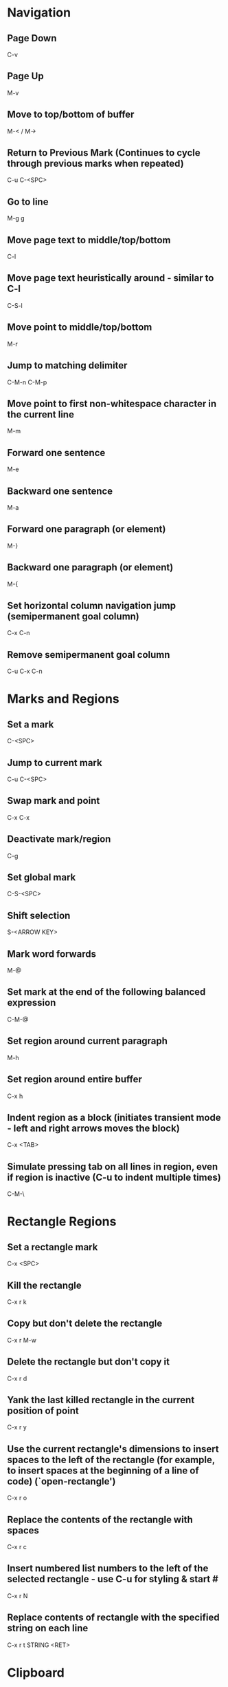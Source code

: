 * Navigation

** Page Down
   C-v

** Page Up
   M-v

** Move to top/bottom of buffer
   M-< / M->

** Return to Previous Mark (Continues to cycle through previous marks when repeated)
   C-u C-<SPC>

** Go to line
   M-g g

** Move page text to middle/top/bottom
   C-l

** Move page text heuristically around - similar to C-l
   C-S-l

** Move point to middle/top/bottom
   M-r

** Jump to matching delimiter
   C-M-n
   C-M-p

** Move point to first non-whitespace character in the current line
   M-m

** Forward one sentence
   M-e

** Backward one sentence
   M-a

** Forward one paragraph (or element)
   M-}

** Backward one paragraph (or element)
   M-{

** Set horizontal column navigation jump (semipermanent goal column)
   C-x C-n

** Remove semipermanent goal column
   C-u C-x C-n


* Marks and Regions

** Set a mark
   C-<SPC>

** Jump to current mark
   C-u C-<SPC>

** Swap mark and point
   C-x C-x

** Deactivate mark/region
   C-g

** Set global mark
   C-S-<SPC>

** Shift selection
   S-<ARROW KEY>

** Mark word forwards
   M-@

** Set mark at the end of the following balanced expression
   C-M-@

** Set region around current paragraph
   M-h

** Set region around entire buffer
   C-x h

** Indent region as a block (initiates transient mode - left and right arrows moves the block)
   C-x <TAB>

** Simulate pressing tab on all lines in region, even if region is inactive (C-u to indent multiple times)
   C-M-\


* Rectangle Regions

** Set a rectangle mark
   C-x <SPC>

** Kill the rectangle
   C-x r k

** Copy but don't delete the rectangle
   C-x r M-w

** Delete the rectangle but don't copy it
   C-x r d

** Yank the last killed rectangle in the current position of point
   C-x r y

** Use the current rectangle's dimensions to insert spaces to the left of the rectangle (for example, to insert spaces at the beginning of a line of code) (`open-rectangle')
   C-x r o

** Replace the contents of the rectangle with spaces
   C-x r c

** Insert numbered list numbers to the left of the selected rectangle - use C-u for styling & start #
   C-x r N

** Replace contents of rectangle with the specified string on each line
   C-x r t STRING <RET>


* Clipboard

** Cut all text between pointer and mark
   C-w

** Kill backward to the beginning of the previous word
   M-<DEL>

** Kill forward to the end of the next word
   M-d

** Add region to kill ring, but don't delete it
   M-w

** Kill to end of line
   C-k

** Kill to beginning of line
   M-0 C-k

** Kill through the next occurrence of a character
   M-z CHAR

** Kill to end of sentence
   M-k

** Kill to beginning of sentence
   C-x <DEL>

** After yanking, cycle through the kill ring the text just pasted
   M-y

** Append the next kill command to the previous one
   C-M-w


* Registers

** Store position of point and current buffer in register R (R is any character or number)
   C-x r <SPC> R

** Jump to register R
   C-x r j R

** Copy region into register R (C-u to also delete the region)
   C-x r s R

** Copy the region-rectangle into register R (C-u to also delete rectangle)
   C-x r r R

** Insert content from register R (C-u to place point after inserted text and mark at beginning)
   C-x r i R

** Append or prepend contents of region to register R
   M-x append-to-register <RET> R
   M-x prepend-to-register <RET> R

** Save the state of all windows in the current frame to register R
   C-x r w R

** Save the state of all windows and frames to register R
   C-x r f R

** Restore window/frame configuration from register R (Same as jump to stored cursor position) (C-u to delete existing frames/windows)
   C-x r j R

** Store a number into register R (Used for incrementing numbers during macro execution) (NUMBER is optional - defaults to 0)
   C-u NUMBER C-x r n R

** Increment the contents of register R by NUMBER amount (NUMBER is optional - defaults to 1)
   C-u NUMBER C-x r + R


* Bookmarks

** Add bookmark named current filename
   C-x r m <RET>

** List all bookmarks
   C-x r l

** Jump to the bookmark named BOOKMARK
   C-x r b BOOKMARK <RET>

** Review bookmark commands
   C-x r l C-h m

** Saves current position of all default bookmarks (Needed if opening a different emacs session)
   M-x bookmark-save

** Save and load context specific bookmark files
   M-x bookmark write <RET> FILENAME <RET>
   M-x bookmark load <RET> FILENAME <RET>


* Search and Replace

** Search
   C-s (also search again for the last serch term - regex included)

** Reverse Search
   C-r

** Search and Replace (C-u to go backwards)
   M-%

** Edit current search term (M-f when finished)
   M-e

** Regex search
   C-M-s
   C-M-r

** Cycle through previous searches
   M-n
   M-p

** Find all instances of a search and list them by lines (visit line with <RET> - press e to edit lines & C-c C-c to return again)
   M-s o
   M-x occur
   M-x multi-occur (for multiple buffers)

** Count the occurances of a regex
   M-x how-many

** Search for a newline
   C-j

** Append the word following point to the current search
   C-w

** Append the rest of the line following point to the current search (converts to lower to remain case insensitive)
   M-s C-e

** Search for variable or function name (also works after entering incremental search & toggles)
   M-s _

** Search for variable or function name at point
   M-s .

** Search for words ignoring spaces and punctuation
   M-s w

** Delete lines which match regex
   M-x flush-lines
   M-x keep-lines (the opposite)


* Undo/Redo

** Undo
   C-/

** Undo changes within region
   C-u C-/


* Macros

** Execute a command multiple times
   C-u command

** Execute the same keystroke multiple times (for example add 40 dashes)
   M-4 0 -

** Start Recording Macro
   f3
   C-x (

** Stop Recording Macro
   f4
   C-x )

** Play Macro
   f4
   C-x e (during macro definition, this exits the definition and executes it immediately - subsequent e strokes each execute the macro again)

** Play Macro Until No More
   C-u 0 C-x e

** Execute macro and append additional keystrokes
   C-u f3

** Do not execute macro - only append additional keystrokes
   C-u C-u f3

** Edit the last defined macro
   C-x C-k C-e

** Edit the currently selected macro step by step (There are a ton of additional command insertion and replacement commands - see manual)
   C-x C-k <SPC>

** Cycle to next defined macro in ring (chains with the next two commands)
   C-x C-k C-n

** Cycle to previous defined macro in ring (chains)
   C-x C-k C-p

** Execute current head of the defined macro ring (Chains with the previous two commands)
   C-x C-k C-k

** Name the head of the macro ring
   C-x C-k n

** Edit a previously named/command-assigned macro
   C-x C-k e NAME <RET>
   C-x C-k e COMMAND

** Assign most recently defined macro a meta command
   C-x C-k n

** Assign most recently defined macro control command
   C-x C-k b (recommended C-x C-k [0-9A-Z]

** Insert macro counter into buffer and increment
   C-x C-k C-i
   f3 (while recording)

** Set macro counter
   C-x C-k C-c

** Specify format for inserting the macro counter
   C-x C-k C-f

** Add arbitrary number to the macro counter
   C-u # C-x C-k C-a (C-u value is optional - if blank the last macro counter inserted is substituted)

** At any point during the recording of a macro, set a breakpoint
   C-x q (upon execution, C-r enters recursive editing - resume with C-M-c) (C-u enters recursive ediding during the recording process as well)

** Execute macro on all lines in a region
   C-x C-k r

** Store macro in register R
   C-x C-k x R

** Execute macro stored in register R (Same as jump to position)
   C-x r j R

** Save macro to file (and M-x load-file later)
   M-x insert-kbd-macro <RET> MACRONAME <RET>


* Frames/Windows/Buffers

** Remove all windows but this one
   C-x 1

** Remove all windows but the next one
	 C-x 0

** Close a Buffer
   C-x k

** Switch to a Buffer
   C-x b

** Split vertically (C-u to specify column width - negative for right column)
   C-x 3

** Split horizontally (C-u to specify number of lines - negative for upper row)
   C-x 2

** Switch to a split (C-u to move more than one - includes minibuffer)
   C-x o

** Navigate to previously viewed buffer
   C-x <LEFT>/<RIGHT>

** Delete selected window and kill its buffer
   C-x 4 0

** Delete all buffers and windows
	 M-x clear-desktop

** Resizing Windows

*** Increase width
    C-x }

*** Decrease width
    C-x {

*** Increase height (C-u with a negative argument shrinks it instead)
    C-x ^

*** Make all windows the same height (`malance-windows')
    C-x +

*** Shrink this window if its buffer doesn't need so many lines
    C-x -

** Toggle current buffer to read only
   C-x C-q

** Display all buffers (C-u to only display visited files)
   C-x C-b

** Take the current buffer and clone it to a different buffer with its own name, point, narrowing, markers, major modes, and local variables (C-u to prompt for a name for it)
   M-x clone-indirect-buffer

** Select a buffer and split into a new window (default horizontal/vertical)
   C-x 4 b BUFFER <RET>

** Select a buffer and split into a new frame (frames seem to be gui only)
   C-x 5 b BUFFER <RET>

** Delete frame
   C-x 5 0

** Create new frame and switch to it (in terminal mode, all buffers seem to be available from all frames - the only benefit it seems to have is arrangement of buffers)
   C-x 5 2

** Switch to a frame
   C-x 5 o

** Add current buffer to the end of another buffer
   M-x append-to-buffer

** Insert contents of a buffer at point
   M-x insert-buffer

** Rename a buffer to make room for a new default buffer of the same type, such as `*shell*'
   M-x rename-buffer
   M-x rename-uniquely

** Open a menu to selectively remove buffers (tons of commands in this mode - see 19.5 Buffers)
   M-x buffer-menu

** Close all open buffers which have had no changes made to them
   M-x clean-buffer-list

** Prompt to close each buffer one at a time
   M-x kill-some-buffers


* Minibuffers

** Scroll the content (such as in the help context)
   C-M-v
   M-<PageUp>/<M-PageDown>

** Enter a minibuffer to navigate through the items with the arrow keys
   M-v


* Narrowing

** Narrow down to content between point and mark
   C-x n n

** Widen to entire buffer again
   C-x n w

** Narrow down to current page
   C-x n p

** Narrow down to current defun
   C-x n d


* Editing

** Swap two lines
   C-x C-t

** Swap two surrounding words and move forward one
   M-t

** Swap two surrounding sexpressions and move forward one
	 C-M-t

** Swap two surrounding characters and move forward one
   C-t

** Insert newline on the next line and keep point where it is
   C-o

** Insert newline without indentation
   C-j

** Insert a literal tab character
   C-q <TAB>

** Remove all but one of many consecutive newlines
   C-x C-o

** Remove all whitespace around point and replace it with a single space
   M-<SPC>

** Remove all whitespace around point
   M-\

** Join current line with previous line excluding tabulation and newline
   M-^

** Complete the word before point using words in the current buffer (cycles matching words) (C-u to search forward)
	 M-/

** Complete the word before point using a compilation of all of the matches found in the current buffer
	 C-M-/

** Convert all spaces to tabs
   M-x tabify

** Insert Unicode Character
   C-x 8 <RET> NAME OF UNICODE CHARACTER (autocompletes) <RET>

** Show information about character at point including cursor position and character encoding (C-u for even more information)
   C-x =

** Diff two files
   M-x diff

** Diff buffer with contents on disk
   M-x diff-buffer-with-file

** Jump to the first instance of differing text in two windows (C-u to ignore whitespace)
   M-x compare-windows


* Recursive Editing

** Done with recursive editing
	 C-M-c

** Abort recursive editing
	 C-]


* Case Conversion

** Convert following word to Lower Case
	 M-l

** Convert following word to Upper Case
	 M-u

** Capitalize the following word
	 M-c

** Convert word before point to capital
   M-- M-c

** Convert word before point to Lower Case
   M-- M-l

** Convert word before point to Upper Case
   M-- M-u

** Convert region to Lower Case
   C-x C-l

** Convert region to Upper Case
   C-x C-u


* Files and Directories

** Save a file
   C-x C-s

** Save all open files
   C-x s

** Open a file
   C-x C-f

** Save a file as
   C-x C-w

** Quote a file name with special characters
   /:/tmp/delete~me

** Revert a buffer
   M-x revert-buffer

** Open a directory for browsing (don't specify a file name)
   C-x C-f

** Update/refresh the contents of a buffer in Dired (directory edit) mode
   g

** Reload the file contents periodically (like unix tail command)
   M-x auto-revert-tail-mode
   M-x auto-revert-mode

** In combination with the auto-revert-mode, a buffer will revert without asking (useful for directories)
   M-x revert-without-query

** Open a file read-only
   C-x C-r

** Make a directory
   M-x make-directory

** Delete a directory
   M-x delete-directory

** Open an alternate file (replaces the buffer containing the file found previously)
   C-x C-v

** Open a file and split the frame (default split horizontal/vertical)
   C-x 4 f

** Open a file in another frame (in gui mode, a separate x window opens, but if you close one, the other closes)
   C-x 5 f

** Open a file by file name alone from the file name cache
   C-x C-f FILE-NAME

** Add a directory to the file name cache
   M-x file-cache-add-directory <RET> DIRECTORY <RET>
   M-x file-cache-add-directory-using-find <RET> DIRECTORY <RET>

** Add a list of directories via a Lisp variable
   M-x file-cache-add-directory-list <RET> VARIABLE <RET>

** View the current file name cache
   M-x file-cache-display

** Drag and drop file into emacs
   Opens file, or moves file to directory if in Dired

** Open a file exactly the way it is - including Windows newlines or weird character encoding
   M-x find-file-literally
   Emacs converts files to the set default character encoding and newline type when opening a file and converts them back again upon saving.

** Forget that the current buffer has been changed (opposite with C-u)
   M-~


* Filesets

** Add a buffer to a fileset (requires filesets-init to be run first - if BUFFER-NAME doesn't exist, it is created)
	 M-x filesets-add-buffer <RET> BUFFER-NAME <RET>

** Remove buffer from a fileset
	 M-x filesets-remove-buffer

** Edit a fileset
	 M-x filesets-edit

** Open a fileset
	 M-x filesets-open

** Close all buffers in a fileset
	 M-x filesets-close

** Run a shell command on a fileset
	 M-x filesets-run-cmd

** Edit the current filesets
	 M-x filesets-edit


* Modes

** Display information about the current modes
   C-h m


* Tags

** Tags tables are generated by the etags shell command
	 --include=FILE links multiple TAGS files together

** Load a tags table
	 M-x visit-tags-table

** A list of tags tables of file name `TAGS' can be added to your config file
	 (setq tags-table-list '("~/.emacs.d" "~/programming/"))

** Jump to a tag
	 M-. TAG <RET>

** Find the next alternate definition of the last tag specified
	 C-u M-.

** Jump back to previous tag
	 C-u - M-.

** Regex match a tag
	 C-M-. PATTERN <RET>

** Jump to the next tag that matches the last pattern used
	 C-u C-M-.

** Return to location prior to invoking a jump command
	 M-*

** Multi-file search through the files listed in the current tags table
	 M-x tags-search <RET> REGEXP <RET>

** Multi-file regex replace through the files listed in the current tags table
	 M-x tags-query-replace <RET> REGEXP <RET> REPLACEMENT <RET>

** Restart a previous multi-file search from current point
	 M-,

** Autocomplete current word using definitions from the tags table
	 C-M-i

** List all of the tags in a tags file
	 M-x list-tags <RET> FILE <RET>

** Visit each file in the tags table in order
	 M-x next-file


* Text Tables

** Tables must begin in a proper table configuration - rectangular shape with + - = & | for borders

** The following are examples of _invalid_ tables: (25.14.1)

        +-----+       +--+    +-++--+
        |     |       |  |    | ||  |
        |     |       |  |    | ||  |
        +--+  |    +--+--+    +-++--+
        |  |  |    |  |  |    +-++--+
        |  |  |    |  |  |    | ||  |
        +--+--+    +--+--+    +-++--+
           a          b          c

From left to right:

  a. Overlapped cells or non-rectangular cells are not allowed.

  b. The border must be rectangular.

  c. Cells must have a minimum width/height of one character

** Create a new table from scratch
	 M-x table-insert

** Instruct emacs to recognize all tables in the current buffer
	 M-x table-recognize

** There are a number of table recognize/unrecognize commands
	 M-x table-<TAB>

** Add columns/rows
	 M-x table-insert-column
	 M-x table-insert-row

** Delete columns/rows
	 M-x table-delete-column
	 M-x table-delete-row

** Merge two cells
	 M-x table-span-cell

** Split a cell into two
	 M-x table-split-cell

** Make a cell taller
	 M-x table-heighten-cell

** Make a cell shorter
	 M-x table-shorten-cell

** Make a cell wider
	 M-x table-widen-cell

** Make a cell narrower
	 M-x table-narrow-cell

** Justify text inside a cell
	 M-x table-justify

** Fill a table with sequential numbers
	 M-x table-insert-sequence

** Convert table like logic text to a text table
	 M-x table-capture


* Highlighting

** Highlight all instances of current word
   M-s h .

** Unhighlight all instances of regex (defaults to most recent regex - M-n & M-p to cycle)
   M-s h u REGEX <RET>

** Cycle through highlight faces
   M-n
   M-p

** Highlight entire line containing matching regex
   M-s h l REGEX <RET> FACE <RET>


* Sorting

** Sort lines
	 M-x sort-lines

** Sort by specified columns (Numeric argument to specify which column) (Negative to move right to left)
	 M-x sort-fields

** Sort by numeric specified columns - same as sort-fields only 2 comes before 10
	 M-x sort-numeric-fields

** Sort by a region of columns in a table (Set mark at beginning of first column and point at end of last column)
	 M-x sort-columns

** Reverse lines in region (doesn't work with rectangular regions)
	 M-x reverse


* Shell Commands

** Run a shell command and display the output in a separate window
	 M-! CMD <RET>

** Run a shell command asynchronously and display the output in a separate window
	 M-& CMD <RET>

** Change default directory
   M-x cd

** Display the current directory
   M-x pwd

** Run a shell command with region content as stdin (C-u to replace the region with the command output)
	 M-| CMD <RET>

** Run a command and insert the output at point of current buffer
	 C-u M-!

** Open an interactive shell (See 37 for shell-mode commands)
	 M-x term (can switch to and from emacs environment - see 37.9)
	 M-x shell (in the emacs environment)
	 M-x eshell (emacs implemented shell - similar to slime)

** Environment variables are available in file completion
   /example/$NAMED/environment/variable


* Lisp

** Read in and eval a Lisp expression in the minibuffer, then insert the result at point
	 C-u M-:

** Read in and eval a Lisp expression in the minibuffer, then display the result in the echo area
   M-:

** Eval the Lisp expression at point and insert the result in place of the expression
	 C-u C-x C-e

** Eval the Lisp expression at point and display the result in the echo area
	 C-x C-e

** Evaluate the expression at point and insert its value in the buffer (in Lisp interaction mode)
	 C-j

** Evaluate the current function and display the result in the echo area (useful for writing/debugging Lisp)
	 C-M-x

** Evaluate the current region or entire buffer
	 M-x eval-region
	 M-x eval-buffer

** In the *scratch* buffer, evaluate the current line
	 C-j

** Switch a variable from global to local for the current buffer
	 M-x make-local-variable <RET> VAR <RET>

** Release a variable from local in the current buffer back to global
	 M-x kill-local-variable <RET> VAR <RET>

** Identify a variable which should automatically be converted to a local variable upon opening a new buffer
	 M-x make-variable-buffer-local

** Move to the very end of the current defun and reindent
	 M-)

** See section 27.7


* Version Control (git specific)

** Pull
	 C-x v +

** Do the "most appropriate" action on the current VC fileset (e.g. adding, committing, or merging changes)
	 C-x v v

** Enter a commit message into the vc-log buffer and save it
	 C-c C-c

** Delete a file
	 M-x vc-delete-file

** Rename a file
	 M-x vc-rename-file

** Register a file to version control
	 C-x v i

** Create a tag
	 C-x v s NAME <RET>

** Switch to a tag (the branch automatically switches if the specified tag is found there)
	 C-x v r NAME <RET>

** Diff the files in the current vc-fileset with the previous commit (C-u to specify two specific revisions)
	 C-x v =

** Open a revision of the current file in a new buffer
	 C-x v ~

** Revert changes to the current vc-fileset to the last revision
	 C-x v u

** Add a file to the ignore list
	 C-x v G

** Open a directory in vc mode
	 C-x v d

*** Mark a file
		m

*** Mark all files of the type at point
		M

*** Unmark a file
		u

*** Unmark all files of the type at point
		U

*** Apply the next appropriate vc action
		v

*** Jump to next directory entry
		<TAB>

*** Jump to previous directory entry
		S-<TAB>

*** Hide files with `up-to-date' status (C-u hides those with the status of the item at point)
		x

** Enter annotations mode on the current file (28.1.6)
	 C-x v g

*** Hide annotations - only show the code
		v

*** Show the log of the current line's revision
		l

*** Visit a previous commit
		p

*** Visit the next commit
		n

*** Jump to the revision of the line at point
		j

** Display the change log for the current fileset (doing so on . in dired is the same as C-x v L)
	 C-x v l

*** Move down one revision entry
		n

*** Move up one revision entry
		p

*** Go to log of next file
		N

*** Go to log of previous file
		P

*** Display a diff between the revision at point and the previous revision
		d

*** Display a diff between all files in the the revision at point and their previous revisions
		D

*** From compact log view, such as C-x v l on a directory, toggle entry details
		<RET>

** Display the change log graph for the repository
	 C-x v L

** Display the changes that a pull request would retrieve
	 C-x v I

** Display the changes that the next push will send
	 C-x v O

** There are branching commands, but it may be better to do this via the command line (28.1.11.1,4)

** Merge branches
	 C-x v m


* Abbrev

** Dynamically expand word/symbol at point
	 M-/

** Define a new global abbrev
	 M-x define-global-abbrev <RET> ABBREV <RET> EXPANSION <RET>

** Define a new mode specific abbrev
	 M-x define-mode-abbrev <RET> ABBREV <RET> EXPANSION <RET>

** Edit the current list of abbrevs
	 M-x edit-abbrevs

** Expand abbreviation before point
	 C-x a e

** Prepend a prefix to an abbrev (typed after the prefix, before the abbrev)
	 M-'

** Add a global abbrev using one or more words before point as its expansion
	 C-x a g

** Add a mode specific abbrev using one or more words before point as its expansion
	 C-x a l

** Add a global abbrev using a word in the current buffer
	 C-x a i g

** Add a mode specific abbrev using a word in the current buffer
	 C-x a i l


* Dired

** Open Dired
	 C-x C-f <DIR>

** Mark a file for deletion
	 d

** Delete all marked files
	 x

** Open a file
	 <RET>
	 f
	 e

** Go up a directory
	 ^

** Edit file names or permissions (toggle back with C-c C-c)
	 C-x C-q

** Open a file in read-only mode
	 v

** Navigate up/down items
	 p
	 n

** Mark the current file
	 m

** Create new directory
	 +

** Copy the current file/directory
	 C

** Rename the current file/directory
	 R

** Add the subdirectory at point to the current listing (a mark is set where point was) (^ visits parent directory in same buffer)
	 i

** Remove subdirectory listing (move point to directory listing heading)
	 C-u k

** Navigate to the next directory listing
	 C-M-n

** Navigate to the previous directory listing
	 C-M-p

** Navigate to the next directory item
	 >

** Navigate to the previous directory item
	 <

** Reload all directory contents
	 g

** Toggle between alpha and date/time sorting
	 s

** Toggle between displaying file details and just file names
	 (

** Select files and stage/commit them to version control (git)
	 C-x v v

** Use a shell find expression
	 M-x find-name-dired

** Directory Hiding

*** Toggle hide/show directory listing at point
	 	$

*** Toggle hide/show all directory listings
	 	M-$

*** Items in hidden directories are unaffected by normal dired commands

** Remove items from the directory listing display
	 k

** Search all of the specified files for a regex
	 A REGEX <RET>

** Query replace all of the specified files for a regex
	 Q REGEX <RET> TO <RET>

** Incremental search on specified files
	 M-s a C-s

** Incremental regex search on specified files
	 M-s a C-M-s

** Run a shell command on the selected files (postpend ; to your command to run sequentially on each file)
	 ! COMMAND <RET>

** Add the current file name to the kill ring (more than one are added to the same entry separated by spaces) (M-0 w stores full path)
	 w

** Touch the current file
	 T

** Make a hard link
	 H

** Make a symbolic link
	 S

** Change the mode
	 M

** Change the group
	 G

** Change the owner
	 O

** Diff the current file with another
	 =

** Mark all files in the current directory
	 * s

** Mark all directories in the current directory
	 * /

** Mark all executable files
	 * *

** Mark all symbolic links
	 * @

** Remove a mark
	 u

** Remove mark and move to previous line
	 <DEL>

** Remove all marks from files
	 * !

** Remove all marks (C-u prompts y/n for each)
	 M-<DEL>

** Remove all marks of a specific type
	 * ? MARKCHAR

** Jump to next marked file
	 M-}

** Jump to previous marked file
	 M-{

** Toggle all marks
	 t

** Replace all occurences of a specific mark with another
	 * c OLD NEW
   To illustrate the power of this command, here is how to put `D' flags on all the files that have no marks, while unflagging all those that already have `D' flags:
   * c D t  * c <SPC> D  * c t <SPC>
   This assumes that no files were already marked with `t'.

** Mark all regex matches with *
	 * % REGEX <RET>

** Mark all file regex matches with *
	 % g REGEX <RET>

** Convert all marked file/directory names to lower case
	 % l

** Regex search and replace marked file/directory names
	 % R REGEX <RET> TO <RET>

** Regex copy marked files/directories
	 % C REGEX <RET> TO <RET>

** Compress the current file
	 Z

** Decrypt specified files
	 :d

** Verify digital signature of specified files
	 :v

** Digitally sign specified files
	 :s

** Encrypt specified files
	 :e


* Emacs Sessions

** Emacs Sessions can be enabled by adding desktop-save-mode to your .emacs config file
	 (desktop-save-mode 1)

** Sessions can be stored on a directory basis - open emacs from the desired directory, and the session for that directory will load

** Switch between saved sessions
	 M-x desktop-change-dir

** Revert to the desktop loaded most recently
	 M-x desktop-revert


* Packages

** List available, installed, and built-in packages
	 M-x list-packages

** Mark package for installation
	 i

** Mark all packages with available upgrade
	 U

** Mark package for deletion
	 d

** Download and install or delete marked packages
	 x

** Remove mark
	 u

** Install a package from file
	 M-x package-install-file

** Verify the source of a package via public keys available from pgp.mit.edu or other
	 M-x package-import-keyring

** See 48.2 Package Installation for details on loading packages on startup


* Email
	This needs further exploration (32)


* Calendar

** Pop up a calendar in the mini-buffer
	 M-x calendar

** Pop up a calendar at the specified date in the mini-buffer
	 C-u M-x calendar

** Navigation
	 For repitition, you can just type the number - no C-u needed

*** Forward one day
		C-f

*** Backward one day
		C-b

*** Forward one week
		C-n

*** Backward one week
		C-p

*** Forward one month
		M-}

*** Backward one month
		M-{

*** Forward one year
		C-x ]

*** Backward one year
		C-x [

*** Move to start of week (repeat to visit previous week)
		C-a

*** Move to end of week (repeat to visit next week)
		C-e

*** Move to start of month
		M-a

*** Move to end of month
		M-e

*** Move to start of year
		M-<

*** Move to end of year
		M->

*** Scroll forward one month
		>

*** Scroll backward one month
		<

*** Scroll forward three months
		C-v

*** Scroll backward three months
		M-v

** Jump to today
	 .

** Jump to a specific date
	 g d

** Jump to a spcefic month
	 o

** Display how many days are in the current region
	 M-=

** Scroll most recent window
	 <SPC>
	 S-<SPC>

** Jump to week number # into a year
	 g w

** Jump to number of days into a year
	 g D

** Display the day of year and how many days of year remaining
	 p d

** Display times of sunrise and sunset for the selected day
	 S

** Display the lunar phase for the next ~2 weeks
	 M

** There is a built in calendar task/item functionality - see 31.10 & 31.15.1


* Timeclock

** Clock in
	 M-x timeclock-in

** Clock out
	 M-x timeclock-out

** Change to a differenc project
	 M-x timeclock-change

** Display how much time is left in the workday
	 M-x timeclock-workday-remaining


* Bug Reporting

** There is a package called debbugs for this purpose

** Search for bugs in the database
	 M-x debbugs-gnu-search

** List known bugs
	 M-x debbugs-gnu

** Submit a bug
	 M-x report-emacs-bug
	 See 52.4 Checklist for Bug Reports for details


* GUI

** Skipped over this - see chapter 21

** Enable clicking links to open external browser
	 M-x goto-address-mode


* Help

** Show commands that match a keyword
   C-h a

** Describe what a specific key sequence does
   C-h k

** Describe a variable's purpose and value
	 C-h v

** Search through the Emacs manual for keywords
	 C-h F

** Describe the current major and minor modes
	 C-h m

** Search for variables whose values match the specified pattern
   M-x apropos-value

** Describe the current syntax table
	 C-h s

** Access the FAQ
	 C-h C-f


* Misc

** Display the system time
   M-x display-time

** There's a thing called file shadowing which seems to be useful for servers...?
   C-h a shadow

** Display the 300 most recent keystrokes
	 C-h l

** Insert automatically updating timestamp into file - each time the file saves - add (time-stamp) to the `before-save-hook'.
   Time-stamp: <> (in the first few lines of the file)

** Look up a Unix command
	 M-x man
	 M-x woman

** Open a URL inside emacs
	 M-x browse-url

** Convert back and forth from morse code
	 M-x morse-region
	 M-x unmorse-region

** Convert the region to the NATO phonetic alphabet
	 M-x nato-region
